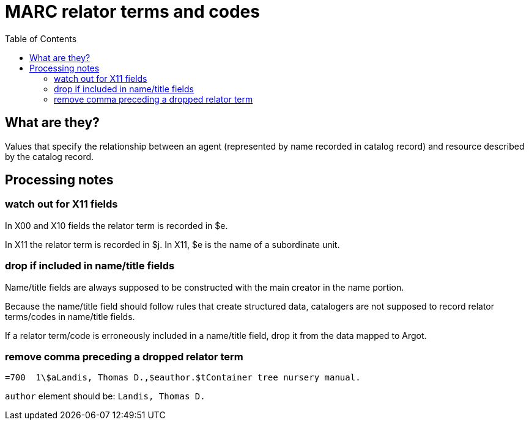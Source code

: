 :toc:
:toc-placement!:

= MARC relator terms and codes

toc::[]

== What are they?
Values that specify the relationship between an agent (represented by name recorded in catalog record) and resource described by the catalog record. 

== Processing notes

=== watch out for X11 fields
In X00 and X10 fields the relator term is recorded in $e.

In X11 the relator term is recorded in $j. In X11, $e is the name of a subordinate unit.

=== drop if included in name/title fields
Name/title fields are always supposed to be constructed with the main creator in the name portion.

Because the name/title field should follow rules that create structured data, catalogers are not supposed to record relator terms/codes in name/title fields.

If a relator term/code is erroneously included in a name/title field, drop it from the data mapped to Argot.

=== remove comma preceding a dropped relator term

[source]
----
=700  1\$aLandis, Thomas D.,$eauthor.$tContainer tree nursery manual.
----

`author` element should be: `Landis, Thomas D.`
